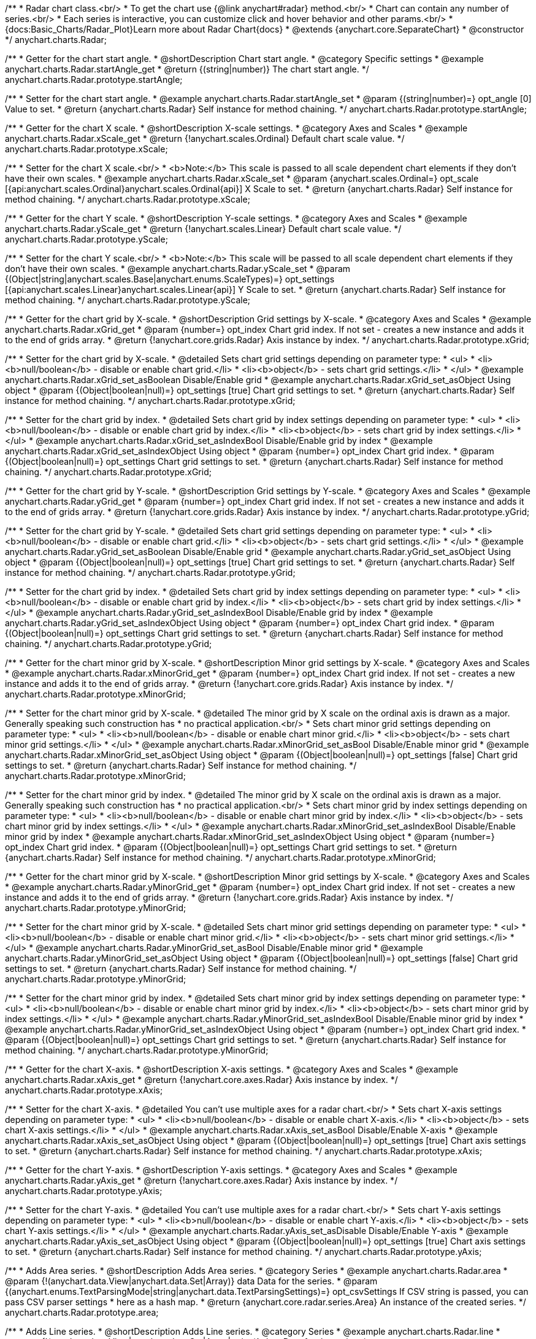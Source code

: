 /**
 * Radar chart class.<br/>
 * To get the chart use {@link anychart#radar} method.<br/>
 * Chart can contain any number of series.<br/>
 * Each series is interactive, you can customize click and hover behavior and other params.<br/>
 * {docs:Basic_Charts/Radar_Plot}Learn more about Radar Chart{docs}
 * @extends {anychart.core.SeparateChart}
 * @constructor
 */
anychart.charts.Radar;


//----------------------------------------------------------------------------------------------------------------------
//
//  anychart.charts.Radar.prototype.startAngle
//
//----------------------------------------------------------------------------------------------------------------------

/**
 * Getter for the chart start angle.
 * @shortDescription Chart start angle.
 * @category Specific settings
 * @example anychart.charts.Radar.startAngle_get
 * @return {(string|number)} The chart start angle.
 */
anychart.charts.Radar.prototype.startAngle;

/**
 * Setter for the chart start angle.
 * @example anychart.charts.Radar.startAngle_set
 * @param {(string|number)=} opt_angle [0] Value to set.
 * @return {anychart.charts.Radar} Self instance for method chaining.
 */
anychart.charts.Radar.prototype.startAngle;


//----------------------------------------------------------------------------------------------------------------------
//
//  anychart.charts.Radar.prototype.xScale
//
//----------------------------------------------------------------------------------------------------------------------

/**
 * Getter for the chart X scale.
 * @shortDescription X-scale settings.
 * @category Axes and Scales
 * @example anychart.charts.Radar.xScale_get
 * @return {!anychart.scales.Ordinal} Default chart scale value.
 */
anychart.charts.Radar.prototype.xScale;

/**
 * Setter for the chart X scale.<br/>
 * <b>Note:</b> This scale is passed to all scale dependent chart elements if they don't have their own scales.
 * @example anychart.charts.Radar.xScale_set
 * @param {anychart.scales.Ordinal=} opt_scale [{api:anychart.scales.Ordinal}anychart.scales.Ordinal{api}] X Scale to set.
 * @return {anychart.charts.Radar} Self instance for method chaining.
 */
anychart.charts.Radar.prototype.xScale;


//----------------------------------------------------------------------------------------------------------------------
//
//  anychart.charts.Radar.prototype.yScale
//
//----------------------------------------------------------------------------------------------------------------------

/**
 * Getter for the chart Y scale.
 * @shortDescription Y-scale settings.
 * @category Axes and Scales
 * @example anychart.charts.Radar.yScale_get
 * @return {!anychart.scales.Linear} Default chart scale value.
 */
anychart.charts.Radar.prototype.yScale;

/**
 * Setter for the chart Y scale.<br/>
 * <b>Note:</b> This scale will be passed to all scale dependent chart elements if they don't have their own scales.
 * @example anychart.charts.Radar.yScale_set
 * @param {(Object|string|anychart.scales.Base|anychart.enums.ScaleTypes)=} opt_settings [{api:anychart.scales.Linear}anychart.scales.Linear{api}] Y Scale to set.
 * @return {anychart.charts.Radar} Self instance for method chaining.
 */
anychart.charts.Radar.prototype.yScale;


//----------------------------------------------------------------------------------------------------------------------
//
//  anychart.charts.Radar.prototype.xGrid
//
//----------------------------------------------------------------------------------------------------------------------

/**
 * Getter for the chart grid by X-scale.
 * @shortDescription Grid settings by X-scale.
 * @category Axes and Scales
 * @example anychart.charts.Radar.xGrid_get
 * @param {number=} opt_index Chart grid index. If not set - creates a new instance and adds it to the end of grids array.
 * @return {!anychart.core.grids.Radar} Axis instance by index.
 */
anychart.charts.Radar.prototype.xGrid;

/**
 * Setter for the chart grid by X-scale.
 * @detailed Sets chart grid settings depending on parameter type:
 * <ul>
 *   <li><b>null/boolean</b> - disable or enable chart grid.</li>
 *   <li><b>object</b> - sets chart grid settings.</li>
 * </ul>
 * @example anychart.charts.Radar.xGrid_set_asBoolean Disable/Enable grid
 * @example anychart.charts.Radar.xGrid_set_asObject Using object
 * @param {(Object|boolean|null)=} opt_settings [true] Chart grid settings to set.
 * @return {anychart.charts.Radar} Self instance for method chaining.
 */
anychart.charts.Radar.prototype.xGrid;

/**
 * Setter for the chart grid by index.
 * @detailed Sets chart grid by index settings depending on parameter type:
 * <ul>
 *   <li><b>null/boolean</b> - disable or enable chart grid by index.</li>
 *   <li><b>object</b> - sets chart grid by index settings.</li>
 * </ul>
 * @example anychart.charts.Radar.xGrid_set_asIndexBool Disable/Enable grid by index
 * @example anychart.charts.Radar.xGrid_set_asIndexObject Using object
 * @param {number=} opt_index Chart grid index.
 * @param {(Object|boolean|null)=} opt_settings Chart grid settings to set.
 * @return {anychart.charts.Radar} Self instance for method chaining.
 */
anychart.charts.Radar.prototype.xGrid;

//----------------------------------------------------------------------------------------------------------------------
//
//  anychart.charts.Radar.prototype.yGrid
//
//----------------------------------------------------------------------------------------------------------------------

/**
 * Getter for the chart grid by Y-scale.
 * @shortDescription Grid settings by Y-scale.
 * @category Axes and Scales
 * @example anychart.charts.Radar.yGrid_get
 * @param {number=} opt_index Chart grid index. If not set - creates a new instance and adds it to the end of grids array.
 * @return {!anychart.core.grids.Radar} Axis instance by index.
 */
anychart.charts.Radar.prototype.yGrid;

/**
 * Setter for the chart grid by Y-scale.
 * @detailed Sets chart grid settings depending on parameter type:
 * <ul>
 *   <li><b>null/boolean</b> - disable or enable chart grid.</li>
 *   <li><b>object</b> - sets chart grid settings.</li>
 * </ul>
 * @example anychart.charts.Radar.yGrid_set_asBoolean Disable/Enable grid
 * @example anychart.charts.Radar.yGrid_set_asObject Using object
 * @param {(Object|boolean|null)=} opt_settings [true] Chart grid settings to set.
 * @return {anychart.charts.Radar} Self instance for method chaining.
 */
anychart.charts.Radar.prototype.yGrid;

/**
 * Setter for the chart grid by index.
 * @detailed Sets chart grid by index settings depending on parameter type:
 * <ul>
 *   <li><b>null/boolean</b> - disable or enable chart grid by index.</li>
 *   <li><b>object</b> - sets chart grid by index settings.</li>
 * </ul>
 * @example anychart.charts.Radar.yGrid_set_asIndexBool Disable/Enable grid by index
 * @example anychart.charts.Radar.yGrid_set_asIndexObject Using object
 * @param {number=} opt_index Chart grid index.
 * @param {(Object|boolean|null)=} opt_settings Chart grid settings to set.
 * @return {anychart.charts.Radar} Self instance for method chaining.
 */
anychart.charts.Radar.prototype.yGrid;


//----------------------------------------------------------------------------------------------------------------------
//
//  anychart.charts.Radar.prototype.xMinorGrid
//
//----------------------------------------------------------------------------------------------------------------------

/**
 * Getter for the chart minor grid by X-scale.
 * @shortDescription Minor grid settings by X-scale.
 * @category Axes and Scales
 * @example anychart.charts.Radar.xMinorGrid_get
 * @param {number=} opt_index Chart grid index. If not set - creates a new instance and adds it to the end of grids array.
 * @return {!anychart.core.grids.Radar} Axis instance by index.
 */
anychart.charts.Radar.prototype.xMinorGrid;

/**
 * Setter for the chart minor grid by X-scale.
 * @detailed The minor grid by X scale on the ordinal axis is drawn as a major. Generally speaking such construction has
 * no practical application.<br/>
 * Sets chart minor grid settings depending on parameter type:
 * <ul>
 *   <li><b>null/boolean</b> - disable or enable chart minor grid.</li>
 *   <li><b>object</b> - sets chart minor grid settings.</li>
 * </ul>
 * @example anychart.charts.Radar.xMinorGrid_set_asBool Disable/Enable minor grid
 * @example anychart.charts.Radar.xMinorGrid_set_asObject Using object
 * @param {(Object|boolean|null)=} opt_settings [false] Chart grid settings to set.
 * @return {anychart.charts.Radar} Self instance for method chaining.
 */
anychart.charts.Radar.prototype.xMinorGrid;

/**
 * Setter for the chart minor grid by index.
 * @detailed The minor grid by X scale on the ordinal axis is drawn as a major. Generally speaking such construction has
 * no practical application.<br/>
 * Sets chart minor grid by index settings depending on parameter type:
 * <ul>
 *   <li><b>null/boolean</b> - disable or enable chart minor grid by index.</li>
 *   <li><b>object</b> - sets chart minor grid by index settings.</li>
 * </ul>
 * @example anychart.charts.Radar.xMinorGrid_set_asIndexBool Disable/Enable minor grid by index
 * @example anychart.charts.Radar.xMinorGrid_set_asIndexObject Using object
 * @param {number=} opt_index Chart grid index.
 * @param {(Object|boolean|null)=} opt_settings Chart grid settings to set.
 * @return {anychart.charts.Radar} Self instance for method chaining.
 */
anychart.charts.Radar.prototype.xMinorGrid;

//----------------------------------------------------------------------------------------------------------------------
//
//  anychart.charts.Radar.prototype.yMinorGrid
//
//----------------------------------------------------------------------------------------------------------------------

/**
 * Getter for the chart minor grid by X-scale.
 * @shortDescription Minor grid settings by X-scale.
 * @category Axes and Scales
 * @example anychart.charts.Radar.yMinorGrid_get
 * @param {number=} opt_index Chart grid index. If not set - creates a new instance and adds it to the end of grids array.
 * @return {!anychart.core.grids.Radar} Axis instance by index.
 */
anychart.charts.Radar.prototype.yMinorGrid;

/**
 * Setter for the chart minor grid by X-scale.
 * @detailed Sets chart minor grid settings depending on parameter type:
 * <ul>
 *   <li><b>null/boolean</b> - disable or enable chart minor grid.</li>
 *   <li><b>object</b> - sets chart minor grid settings.</li>
 * </ul>
 * @example anychart.charts.Radar.yMinorGrid_set_asBool Disable/Enable minor grid
 * @example anychart.charts.Radar.yMinorGrid_set_asObject Using object
 * @param {(Object|boolean|null)=} opt_settings [false] Chart grid settings to set.
 * @return {anychart.charts.Radar} Self instance for method chaining.
 */
anychart.charts.Radar.prototype.yMinorGrid;

/**
 * Setter for the chart minor grid by index.
 * @detailed Sets chart minor grid by index settings depending on parameter type:
 * <ul>
 *   <li><b>null/boolean</b> - disable or enable chart minor grid by index.</li>
 *   <li><b>object</b> - sets chart minor grid by index settings.</li>
 * </ul>
 * @example anychart.charts.Radar.yMinorGrid_set_asIndexBool Disable/Enable minor grid by index
 * @example anychart.charts.Radar.yMinorGrid_set_asIndexObject Using object
 * @param {number=} opt_index Chart grid index.
 * @param {(Object|boolean|null)=} opt_settings Chart grid settings to set.
 * @return {anychart.charts.Radar} Self instance for method chaining.
 */
anychart.charts.Radar.prototype.yMinorGrid;


//----------------------------------------------------------------------------------------------------------------------
//
//  anychart.charts.Radar.prototype.xAxis
//
//----------------------------------------------------------------------------------------------------------------------

/**
 * Getter for the chart X-axis.
 * @shortDescription X-axis settings.
 * @category Axes and Scales
 * @example anychart.charts.Radar.xAxis_get
 * @return {!anychart.core.axes.Radar} Axis instance by index.
 */
anychart.charts.Radar.prototype.xAxis;

/**
 * Setter for the chart X-axis.
 * @detailed You can't use multiple axes for a radar chart.<br/>
 * Sets chart X-axis settings depending on parameter type:
 * <ul>
 *   <li><b>null/boolean</b> - disable or enable chart X-axis.</li>
 *   <li><b>object</b> - sets chart X-axis settings.</li>
 * </ul>
 * @example anychart.charts.Radar.xAxis_set_asBool Disable/Enable X-axis
 * @example anychart.charts.Radar.xAxis_set_asObject Using object
 * @param {(Object|boolean|null)=} opt_settings [true] Chart axis settings to set.
 * @return {anychart.charts.Radar} Self instance for method chaining.
 */
anychart.charts.Radar.prototype.xAxis;


//----------------------------------------------------------------------------------------------------------------------
//
//  anychart.charts.Radar.prototype.yAxis
//
//----------------------------------------------------------------------------------------------------------------------

/**
 * Getter for the chart Y-axis.
 * @shortDescription Y-axis settings.
 * @category Axes and Scales
 * @example anychart.charts.Radar.yAxis_get
 * @return {!anychart.core.axes.Radar} Axis instance by index.
 */
anychart.charts.Radar.prototype.yAxis;

/**
 * Setter for the chart Y-axis.
 * @detailed You can't use multiple axes for a radar chart.<br/>
 * Sets chart Y-axis settings depending on parameter type:
 * <ul>
 *   <li><b>null/boolean</b> - disable or enable chart Y-axis.</li>
 *   <li><b>object</b> - sets chart Y-axis settings.</li>
 * </ul>
 * @example anychart.charts.Radar.yAxis_set_asDisable Disable/Enable Y-axis
 * @example anychart.charts.Radar.yAxis_set_asObject Using object
 * @param {(Object|boolean|null)=} opt_settings [true] Chart axis settings to set.
 * @return {anychart.charts.Radar} Self instance for method chaining.
 */
anychart.charts.Radar.prototype.yAxis;


//----------------------------------------------------------------------------------------------------------------------
//
//  anychart.charts.Radar.prototype.area
//
//----------------------------------------------------------------------------------------------------------------------

/**
 * Adds Area series.
 * @shortDescription Adds Area series.
 * @category Series
 * @example anychart.charts.Radar.area
 * @param {!(anychart.data.View|anychart.data.Set|Array)} data Data for the series.
 * @param {(anychart.enums.TextParsingMode|string|anychart.data.TextParsingSettings)=} opt_csvSettings If CSV string is passed, you can pass CSV parser settings
 *    here as a hash map.
 * @return {anychart.core.radar.series.Area} An instance of the created series.
 */
anychart.charts.Radar.prototype.area;


//----------------------------------------------------------------------------------------------------------------------
//
//  anychart.charts.Radar.prototype.line
//
//----------------------------------------------------------------------------------------------------------------------

/**
 * Adds Line series.
 * @shortDescription Adds Line series.
 * @category Series
 * @example anychart.charts.Radar.line
 * @param {!(anychart.data.View|anychart.data.Set|Array|string)} data Data for the series.
 * @param {(anychart.enums.TextParsingMode|string|anychart.data.TextParsingSettings)=} opt_csvSettings If CSV string is passed, you can pass CSV parser settings
 *    here as a hash map.
 * @return {anychart.core.radar.series.Line} An instance of the created series.
 */
anychart.charts.Radar.prototype.line;


//----------------------------------------------------------------------------------------------------------------------
//
//  anychart.charts.Radar.prototype.marker
//
//----------------------------------------------------------------------------------------------------------------------

/**
 * Adds Marker series.
 * @shortDescription Adds Marker series.
 * @category Series
 * @example anychart.charts.Radar.marker
 * @param {!(anychart.data.View|anychart.data.Set|Array|string)} data Data for the series.
 * @param {(anychart.enums.TextParsingMode|string|anychart.data.TextParsingSettings)=} opt_csvSettings If CSV string is passed, you can pass CSV parser settings
 *    here as a hash map.
 * @return {anychart.core.radar.series.Marker} An instance of the created series.
 */
anychart.charts.Radar.prototype.marker;


//----------------------------------------------------------------------------------------------------------------------
//
//  anychart.charts.Radar.prototype.getSeries
//
//----------------------------------------------------------------------------------------------------------------------

/**
 * Getter for the series by its id.
 * @shortDescription Gets series by index.
 * @category Series
 * @example anychart.charts.Radar.getSeries
 * @param {number|string} id Id of the series.
 * @return {anychart.core.radar.series.Base} An instance of the created series.
 */
anychart.charts.Radar.prototype.getSeries;


//----------------------------------------------------------------------------------------------------------------------
//
//  anychart.charts.Radar.prototype.palette
//
//----------------------------------------------------------------------------------------------------------------------

/**
 * Getter for series colors palette.
 * @shortDescription Palette settings.
 * @category Chart Coloring
 * @example anychart.charts.Radar.palette_get
 * @return {!(anychart.palettes.RangeColors|anychart.palettes.DistinctColors)} Series colors palette.
 */
anychart.charts.Radar.prototype.palette;

/**
 * Setter for series colors palette.<br/>
 * <b>Note</b>: You can use predefined palettes from {@link anychart.palettes}.
 * @example anychart.charts.Radar.palette_set Using array of the colors
 * @example anychart.charts.Radar.palette_set_asFromTheme Using palette from theme
 * @param {(anychart.palettes.RangeColors|anychart.palettes.DistinctColors|Object|Array.<string>)=} opt_settings Palette to set.
 * @return {anychart.charts.Radar} Self instance for method chaining.
 */
anychart.charts.Radar.prototype.palette;


//----------------------------------------------------------------------------------------------------------------------
//
//  anychart.charts.Radar.prototype.markerPalette
//
//----------------------------------------------------------------------------------------------------------------------

/**
 * Getter for markers palette settings.
 * @shortDescription Marker palette settings.
 * @category Chart Coloring
 * @example anychart.charts.Radar.markerPalette_get
 * @return {!anychart.palettes.Markers} Markers palette.
 */
anychart.charts.Radar.prototype.markerPalette;

/**
 * Setter for markers palette settings.
 * @example anychart.charts.Radar.markerPalette_set
 * @param {(anychart.palettes.Markers|Object|Array.<anychart.enums.MarkerType|string>)=} opt_settings Marker palette to set.
 * @return {anychart.charts.Radar} Self instance for method chaining.
 */
anychart.charts.Radar.prototype.markerPalette;


//----------------------------------------------------------------------------------------------------------------------
//
//  anychart.charts.Radar.prototype.getType
//
//----------------------------------------------------------------------------------------------------------------------

/**
 * Returns chart type.
 * @shortDescription Definition of the chart type.
 * @category Specific settings
 * @example anychart.charts.Radar.getType
 * @return {string} The chart type.
 */
anychart.charts.Radar.prototype.getType;


//----------------------------------------------------------------------------------------------------------------------
//
//  anychart.charts.Radar.prototype.defaultSeriesType
//
//----------------------------------------------------------------------------------------------------------------------

/**
 * Getter for the default radar series type.
 * @shortDescription Default series type.
 * @category Specific Series Settings
 * @example anychart.charts.Radar.defaultSeriesType_get
 * @return {anychart.enums.RadarSeriesType|string} Default series type.
 * @since 7.8.0
 */
anychart.charts.Radar.prototype.defaultSeriesType;

/**
 * Setter for the radar default series type.
 * @detailed Setting the default type using this method affects only series created using addSeries() method after the default is set.
 * All series created prior to that do not change the type.
 * @example anychart.charts.Radar.defaultSeriesType_set
 * @param {(anychart.enums.RadarSeriesType|string)=} opt_type Default series type.
 * @return {anychart.charts.Radar} Self instance for method chaining.
 * @since 7.8.0
 */
anychart.charts.Radar.prototype.defaultSeriesType;


//----------------------------------------------------------------------------------------------------------------------
//
//  anychart.charts.Radar.prototype.addSeries
//
//----------------------------------------------------------------------------------------------------------------------

/**
 * Add series to the chart.
 * @category Specific Series Settings
 * @example anychart.charts.Radar.addSeries
 * @param {...(anychart.data.View|anychart.data.Set|Array)} var_args Chart series data.
 * @return {Array.<anychart.core.radar.series.Base>} Array of created series.
 * @since 7.8.0
 */
anychart.charts.Radar.prototype.addSeries;


//----------------------------------------------------------------------------------------------------------------------
//
//  anychart.charts.Radar.prototype.getSeriesAt
//
//----------------------------------------------------------------------------------------------------------------------

/**
 * Gets the series by its index.
 * @category Specific Series Settings
 * @example anychart.charts.Radar.getSeriesAt
 * @param {number} index Index of the series.
 * @return {?anychart.core.radar.series.Base} An instance of the created series.
 * @since 7.8.0
 */
anychart.charts.Radar.prototype.getSeriesAt;


//----------------------------------------------------------------------------------------------------------------------
//
//  anychart.charts.Radar.prototype.getSeriesCount
//
//----------------------------------------------------------------------------------------------------------------------

/**
 * Returns series count.
 * @category Specific Series Settings
 * @example anychart.charts.Radar.getSeriesCount
 * @return {number} Number of series.
 * @since 7.8.0
 */
anychart.charts.Radar.prototype.getSeriesCount;


//----------------------------------------------------------------------------------------------------------------------
//
//  anychart.charts.Radar.prototype.removeSeries
//
//----------------------------------------------------------------------------------------------------------------------

/**
 * Removes one of series from chart by its id.
 * @category Specific Series Settings
 * @example anychart.charts.Radar.removeSeries
 * @param {number|string} id Series id.
 * @return {anychart.charts.Radar} Self instance for method chaining.
 * @since 7.8.0
 */
anychart.charts.Radar.prototype.removeSeries;


//----------------------------------------------------------------------------------------------------------------------
//
//  anychart.charts.Radar.prototype.removeSeriesAt
//
//----------------------------------------------------------------------------------------------------------------------

/**
 * Removes one of series from chart by its index.
 * @category Specific Series Settings
 * @example anychart.charts.Radar.removeSeriesAt
 * @param {number} index Series index.
 * @return {anychart.charts.Radar} Self instance for method chaining.
 * @since 7.8.0
 */
anychart.charts.Radar.prototype.removeSeriesAt;


//----------------------------------------------------------------------------------------------------------------------
//
//  anychart.charts.Radar.prototype.removeAllSeries
//
//----------------------------------------------------------------------------------------------------------------------

/**
 * Removes all series from chart.
 * @category Specific Series Settings
 * @example anychart.charts.Radar.removeAllSeries
 * @return {anychart.charts.Radar} Self instance for method chaining.
 * @since 7.8.0
 */
anychart.charts.Radar.prototype.removeAllSeries;

//----------------------------------------------------------------------------------------------------------------------
//
//  anychart.charts.Radar.prototype.getPlotBounds
//
//----------------------------------------------------------------------------------------------------------------------

/**
 * Getter for the data bounds of the plot.<br/>
 * <b>Note:</b> Works only after {@link anychart.charts.Radar#draw} is called.
 * @category Size and Position
 * @example anychart.charts.Radar.getPlotBounds
 * @return {anychart.math.Rect} Data bounds of the chart.
 * @since 7.8.0
 */
anychart.charts.Radar.prototype.getPlotBounds;

//----------------------------------------------------------------------------------------------------------------------
//
//  anychart.core.ChartWithSeries.prototype.hatchFillPalette
//
//----------------------------------------------------------------------------------------------------------------------

/**
 * Getter for hatch fill palette settings.
 * @shortDescription Hatch fill palette settings.
 * @category Chart Coloring
 * @example anychart.charts.Radar.hatchFillPalette_get
 * @return {anychart.palettes.HatchFills} Hatch fill palette settings.
 * @since 7.8.0
 */
anychart.charts.Radar.prototype.hatchFillPalette;

/**
 * Setter for hatch fill palette settings.
 * @example anychart.charts.Radar.hatchFillPalette_set
 * @param {(Array.<anychart.graphics.vector.HatchFill.HatchFillType>|Object|anychart.palettes.HatchFills)=} opt_settings Hatch fill palette settings to set.
 * @return {anychart.charts.Radar} Self instance for method chaining.
 * @since 7.8.0
 */
anychart.charts.Radar.prototype.hatchFillPalette;

//----------------------------------------------------------------------------------------------------------------------
//
//  anychart.charts.Radar.prototype.labels
//
//----------------------------------------------------------------------------------------------------------------------

/**
 * Getter for series data labels.
 * @shortDescription Labels settings.
 * @category Point Elements
 * @example anychart.charts.Radar.labels_get
 * @return {anychart.core.ui.LabelsFactory} Labels instance.
 * @since 7.13.1
 */
anychart.charts.Radar.prototype.labels;

/**
 * Setter for series data labels.
 * @detailed Sets chart labels settings depending on parameter type:
 * <ul>
 *   <li><b>null/boolean</b> - disable or enable chart labels.</li>
 *   <li><b>object</b> - sets chart labels settings.</li>
 * </ul>
 * @example anychart.charts.Radar.labels_set_asBool Enable/Disable chart labels
 * @example anychart.charts.Radar.labels_set_asObj Using object
 * @param {(Object|boolean|null)=} opt_settings Series data labels settings.
 * @return {anychart.charts.Radar} Self instance for method chaining.
 * @since 7.13.1
 */
anychart.charts.Radar.prototype.labels;

//----------------------------------------------------------------------------------------------------------------------
//
//  anychart.charts.Radar.prototype.innerRadius
//
//----------------------------------------------------------------------------------------------------------------------

/**
 * Getter for the inner radius.
 * @shortDescription Radar inner radius.
 * @category Size and Position
 * @listing See listing
 * var innerRadius =  chart.innerRadius();
 * @return {number|string} Inner radius.
 * @since 7.13.1
 */
anychart.charts.Radar.prototype.innerRadius;

/**
 * Setter for the inner radius in pixels or percent of main radius.
 * @example anychart.charts.Radar.innerRadius
 * @param {(number|string)=} opt_radius Value to set.
 * @return {anychart.charts.Radar} Self instance for method chaining.
 * @since 7.13.1
 */
anychart.charts.Radar.prototype.innerRadius;

//----------------------------------------------------------------------------------------------------------------------
//
//  anychart.core.Radar.prototype.getXScales
//
//----------------------------------------------------------------------------------------------------------------------

/**
 * Returns chart X scales.
 * @category Axes and Scales
 * @return {Array} An array of all X scales (including axes, grids, and axis markers scales).
 * @since 7.14.0
 */
anychart.charts.Radar.prototype.getXScales;

//----------------------------------------------------------------------------------------------------------------------
//
//  anychart.charts.Radar.prototype.getYScales
//
//----------------------------------------------------------------------------------------------------------------------

/**
 * Returns chart Y scales.
 * @category Axes and Scales
 * @return {Array} An array of all Y scales (including axes, grids, and axis markers scales).
 * @since 7.14.0
 */
anychart.charts.Radar.prototype.getYScales;

//----------------------------------------------------------------------------------------------------------------------
//
//  anychart.charts.Radar.prototype.normal
//
//----------------------------------------------------------------------------------------------------------------------

/**
 * Getter for normal state settings.
 * @shortDescription Normal state settings.
 * @category Interactivity
 * @example anychart.charts.Radar.normal_get
 * @return {anychart.core.StateSettings} Normal state settings.
 * @since 8.0.0
 */
anychart.charts.Radar.prototype.normal;

/**
 * Setter for normal state settings.
 * @example anychart.charts.Radar.normal_set
 * @param {!Object=} opt_settings State settings to set.
 * @return {anychart.charts.Radar} Self instance for method chaining.
 * @since 8.0.0
 */
anychart.charts.Radar.prototype.normal;

//----------------------------------------------------------------------------------------------------------------------
//
//  anychart.charts.Radar.prototype.hovered
//
//----------------------------------------------------------------------------------------------------------------------

/**
 * Getter for hovered state settings.
 * @shortDescription Hovered state settings.
 * @category Interactivity
 * @example anychart.charts.Radar.hovered_get
 * @return {anychart.core.StateSettings} Hovered state settings
 * @since 8.0.0
 */
anychart.charts.Radar.prototype.hovered;

/**
 * Setter for hovered state settings.
 * @example anychart.charts.Radar.hovered_set
 * @param {!Object=} opt_settings State settings to set.
 * @return {anychart.charts.Radar} Self instance for method chaining.
 * @since 8.0.0
 */
anychart.charts.Radar.prototype.hovered;

//----------------------------------------------------------------------------------------------------------------------
//
//  anychart.charts.Cartesian.prototype.selected
//
//----------------------------------------------------------------------------------------------------------------------

/**
 * Getter for selected state settings.
 * @shortDescription Selected state settings.
 * @category Interactivity
 * @example anychart.charts.Radar.selected_get
 * @return {anychart.core.StateSettings} Selected state settings
 * @since 8.0.0
 */
anychart.charts.Radar.prototype.selected;

/**
 * Setter for selected state settings.
 * @example anychart.charts.Radar.selected_set
 * @param {!Object=} opt_settings State settings to set.
 * @return {anychart.charts.Radar} Self instance for method chaining.
 * @since 8.0.0
 */
anychart.charts.Radar.prototype.selected;

//----------------------------------------------------------------------------------------------------------------------
//
//  anychart.charts.Cartesian.prototype.minLabels
//
//----------------------------------------------------------------------------------------------------------------------

/**
 * Getter for minimum labels.
 * @shortDescription Minimum labels settings.
 * @category Point Elements
 * @example anychart.charts.Radar.minLabels_get
 * @return {anychart.core.ui.LabelsFactory} Labels instance.
 * @since 8.2.0
 */
anychart.charts.Radar.prototype.minLabels;

/**
 * Setter for minimum labels.
 * @detailed Sets chart labels settings depending on parameter type:
 * <ul>
 *   <li><b>null/boolean</b> - disable or enable minimum labels.</li>
 *   <li><b>object</b> - sets minimum labels settings.</li>
 * </ul>
 * @example anychart.charts.Radar.minLabels_set_asBool Enable/Disable minimum labels
 * @example anychart.charts.Radar.minLabels_set_asObj Using object
 * @param {(Object|boolean|null)=} opt_settings Minimum labels settings.
 * @return {anychart.charts.Radar} Self instance for method chaining.
 * @since 8.2.0
 */
anychart.charts.Radar.prototype.minLabels;

//----------------------------------------------------------------------------------------------------------------------
//
//  anychart.charts.Radar.prototype.maxLabels
//
//----------------------------------------------------------------------------------------------------------------------

/**
 * Getter for maximum labels.
 * @shortDescription Maximum labels settings.?
 * @category Point Elements?
 * @example anychart.charts.Radar.maxLabels_get
 * @return {anychart.core.ui.LabelsFactory} Labels instance.
 * @since 8.2.0
 */
anychart.charts.Radar.prototype.maxLabels;

/**
 * Setter for maximum labels.
 * @detailed Sets chart labels settings depending on parameter type:
 * <ul>
 *   <li><b>null/boolean</b> - disable or enable maximum labels.</li>
 *   <li><b>object</b> - sets maximum labels settings.</li>
 * </ul>
 * @example anychart.charts.Radar.maxLabels_set_asBool Enable/Disable maximum labels
 * @example anychart.charts.Radar.maxLabels_set_asObj Using object
 * @param {(Object|boolean|null)=} opt_settings Maximum labels settings.
 * @return {anychart.charts.Radar} Self instance for method chaining.
 * @since 8.2.0
 */
anychart.charts.Radar.prototype.maxLabels;

//----------------------------------------------------------------------------------------------------------------------
//
//  anychart.charts.Radar.prototype.data
//
//----------------------------------------------------------------------------------------------------------------------

/**
 * Getter for the chart data.
 * @shortDescription Data settings.
 * @category Data
 * @listing See listing
 * var chart = anychart.radar();
 * var data = chart.data();
 * @return {anychart.data.View} Data view.
 */
anychart.charts.Radar.prototype.data;

/**
 * Setter for the chart data.
 * @example anychart.charts.Radar.data_set_asArray Using array
 * @example anychart.charts.Radar.data_set_asTableData Using data settings
 * @param {(anychart.data.Set|anychart.data.DataSettings|Array)=} opt_data Data for the chart.
 * @return {anychart.charts.Radar} Self instance for method chaining.
 */
anychart.charts.Radar.prototype.data;

//----------------------------------------------------------------------------------------------------------------------
//
//  anychart.charts.Radar.prototype.baseline
//
//----------------------------------------------------------------------------------------------------------------------

/**
 * Getter for the chart baseline.
 * @shortDescription Set the baseline by the Y-Scale value.
 * @category Axes and Scales
 * @listing See listing
 * var chart = anychart.radar();
 * var baseline = chart.baseline();
 * @return {number} The baseline value by the Y-Scale.
 * @since 8.3.0
 */
anychart.charts.Radar.prototype.baseline;

/**
 * Setter for the chart baseline.<br/>
 * The baseline is the line relative to which the series with the negative or positive value is drawn and painted over.
 * @param {number=} opt_value Y-Scale value for the baseline.
 * @return {anychart.charts.Radar} Self instance for method chaining.
 * @since 8.3.0
 */
anychart.charts.Radar.prototype.baseline;

//----------------------------------------------------------------------------------------------------------------------
//
//  anychart.charts.Radar.prototype.legend
//
//----------------------------------------------------------------------------------------------------------------------

/**
 * Getter for the chart legend.
 * @shortDescription Legend settings.
 * @category Chart Controls
 * @example anychart.charts.Radar.legend_get
 * @return {anychart.core.ui.Legend} Legend instance.
 */
anychart.charts.Radar.prototype.legend;

/**
 * Setter for the chart legend settings.
 * @detailed Sets chart legend settings depending on parameter type:
 * <ul>
 *   <li><b>null/boolean</b> - disable or enable chart legend.</li>
 *   <li><b>object</b> - sets chart legend settings.</li>
 * </ul>
 * @example anychart.charts.Radar.legend_set_asBool Disable/Enable legend
 * @example anychart.charts.Radar.legend_set_asObj Using object
 * @param {(Object|boolean|null)=} opt_settings [false] Legend settings.
 * @return {anychart.charts.Radar} Self instance for method chaining.
 */
anychart.charts.Radar.prototype.legend;

//----------------------------------------------------------------------------------------------------------------------
//
//  anychart.charts.Radar.prototype.credits
//
//----------------------------------------------------------------------------------------------------------------------

/**
 * Getter for chart credits.
 * @shortDescription Credits settings
 * @category Chart Controls
 * @example anychart.charts.Radar.credits_get
 * @return {anychart.core.ui.ChartCredits} Chart credits.
 */
anychart.charts.Radar.prototype.credits;

/**
 * Setter for chart credits.
 * {docs:Quick_Start/Credits}Learn more about credits settings.{docs}
 * @detailed <b>Note:</b> You can't customize credits without <u>your licence key</u>. To buy licence key go to
 * <a href="https://www.anychart.com/buy/">Buy page</a>.<br/>
 * Sets chart credits settings depending on parameter type:
 * <ul>
 *   <li><b>null/boolean</b> - disable or enable chart credits.</li>
 *   <li><b>object</b> - sets chart credits settings.</li>
 * </ul>
 * @example anychart.charts.Radar.credits_set_asBool Disable/Enable credits
 * @example anychart.charts.Radar.credits_set_asObj Using object
 * @param {(Object|boolean|null)=} opt_settings [true] Credits settings
 * @return {!anychart.charts.Radar} Self instance for method chaining.
 */
anychart.charts.Radar.prototype.credits;

//----------------------------------------------------------------------------------------------------------------------
//
//  anychart.charts.Radar.prototype.margin
//
//----------------------------------------------------------------------------------------------------------------------

/**
 * Getter for the chart margin.<br/>
 * <img src='/anychart.core.Chart.prototype.margin.png' width='352' height='351'/>
 * @shortDescription Margin settings.
 * @category Size and Position
 * @detailed Also, you can use {@link anychart.core.utils.Margin#bottom}, {@link anychart.core.utils.Margin#left},
 * {@link anychart.core.utils.Margin#right}, {@link anychart.core.utils.Margin#top} methods to setting paddings.
 * @example anychart.charts.Radar.margin_get
 * @return {!anychart.core.utils.Margin} Chart margin.
 */
anychart.charts.Radar.prototype.margin;

/**
 * Setter for the chart margin in pixels using a single complex object.
 * @listing Example.
 * // all margins 15px
 * chart.margin(15);
 * // all margins 15px
 * chart.margin('15px');
 * // top and bottom 5px, right and left 15px
 * chart.margin(anychart.utils.margin(5, 15));
 * @example anychart.charts.Radar.margin_set_asSingle
 * @param {(Array.<number|string>|{top:(number|string),left:(number|string),bottom:(number|string),right:(number|string)})=}
 * opt_margin [{top: 0, right: 0, bottom: 0, left: 0}] Value to set.
 * @return {anychart.charts.Radar} Self instance for method chaining.
 */
anychart.charts.Radar.prototype.margin;

/**
 * Setter for the chart margin in pixels using several simple values.
 * @listing Example.
 * // 1) all 10px
 * chart.margin(10);
 * // 2) top and bottom 10px, left and right 15px
 * chart.margin(10, '15px');
 * // 3) top 10px, left and right 15px, bottom 5px
 * chart.margin(10, '15px', 5);
 * // 4) top 10px, right 15px, bottom 5px, left 12px
 * chart.margin(10, '15px', '5px', 12);
 * @example anychart.charts.Radar.margin_set_asSeveral
 * @param {(string|number)=} opt_value1 [0] Top or top-bottom space.
 * @param {(string|number)=} opt_value2 [0] Right or right-left space.
 * @param {(string|number)=} opt_value3 [0] Bottom space.
 * @param {(string|number)=} opt_value4 [0] Left space.
 */
anychart.charts.Radar.prototype.margin;

//----------------------------------------------------------------------------------------------------------------------
//
//  anychart.charts.Radar.prototype.padding
//
//----------------------------------------------------------------------------------------------------------------------

/**
 * Getter for the chart padding.<br/>
 * <img src='/anychart.core.Chart.prototype.padding.png' width='352' height='351'/>
 * @shortDescription Padding settings.
 * @category Size and Position
 * @detailed Also, you can use {@link anychart.core.utils.Padding#bottom}, {@link anychart.core.utils.Padding#left},
 * {@link anychart.core.utils.Padding#right}, {@link anychart.core.utils.Padding#top} methods to setting paddings.
 * @example anychart.charts.Radar.padding_get
 * @return {!anychart.core.utils.Padding} Chart padding.
 */
anychart.charts.Radar.prototype.padding;

/**
 * Setter for the chart paddings in pixels using a single value.
 * @listing See listing.
 * chart.padding([5, 15]);
 * or
 * chart.padding({left: 10, top: 20, bottom: 30, right: "40%"}});
 * @example anychart.charts.Radar.padding_set_asSingle
 * @param {(Array.<number|string>|{top:(number|string),left:(number|string),bottom:(number|string),right:(number|string)})=}
 * opt_padding [{top: 0, right: 0, bottom: 0, left: 0}] Value to set.
 * @return {anychart.charts.Radar} Self instance for method chaining.
 */
anychart.charts.Radar.prototype.padding;

/**
 * Setter for the chart paddings in pixels using several numbers.
 * @listing Example.
 * // 1) all 10px
 * chart.padding(10);
 * // 2) top and bottom 10px, left and right 15px
 * chart.padding(10, "15px");
 * // 3) top 10px, left and right 15px, bottom 5px
 * chart.padding(10, "15px", 5);
 * // 4) top 10px, right 15%, bottom 5px, left 12px
 * chart.padding(10, "15%", "5px", 12);
 * @example anychart.charts.Radar.padding_set_asSeveral
 * @param {(string|number)=} opt_value1 [0] Top or top-bottom space.
 * @param {(string|number)=} opt_value2 [0] Right or right-left space.
 * @param {(string|number)=} opt_value3 [0] Bottom space.
 * @param {(string|number)=} opt_value4 [0] Left space.
 * @return {anychart.charts.Radar} Self instance for method chaining.
 */
anychart.charts.Radar.prototype.padding;

//----------------------------------------------------------------------------------------------------------------------
//
//  anychart.charts.Radar.prototype.background
//
//----------------------------------------------------------------------------------------------------------------------

/**
 * Getter for the chart background.
 * @shortDescription Background settings.
 * @category Coloring
 * @example anychart.charts.Radar.background_get
 * @return {!anychart.core.ui.Background} Chart background.
 */
anychart.charts.Radar.prototype.background;

/**
 * Setter for the chart background settings.
 * @detailed Sets chart background settings depending on parameter type:
 * <ul>
 *   <li><b>null/boolean</b> - disable or enable chart background.</li>
 *   <li><b>object</b> - sets chart background settings.</li>
 *   <li><b>string</b> - sets chart background color.</li>
 * </ul>
 * @example anychart.charts.Radar.background_set_asBool Disable/Enable background
 * @example anychart.charts.Radar.background_set_asObj Using object
 * @example anychart.charts.Radar.background_set_asString Using string
 * @param {(string|Object|null|boolean)=} opt_settings Background settings to set.
 * @return {anychart.charts.Radar} Self instance for method chaining.
 */
anychart.charts.Radar.prototype.background;

//----------------------------------------------------------------------------------------------------------------------
//
//  anychart.charts.Radar.prototype.title
//
//----------------------------------------------------------------------------------------------------------------------

/**
 * Getter for the chart title.
 * @shortDescription Title settings.
 * @category Chart Controls
 * @example anychart.charts.Radar.title_get
 * @return {!anychart.core.ui.Title} Chart title.
 */
anychart.charts.Radar.prototype.title;

/**
 * Setter for the chart title.
 * @detailed Sets chart title settings depending on parameter type:
 * <ul>
 *   <li><b>null/boolean</b> - disable or enable chart title.</li>
 *   <li><b>string</b> - sets chart title text value.</li>
 *   <li><b>object</b> - sets chart title settings.</li>
 * </ul>
 * @example anychart.charts.Radar.title_set_asBool Disable/Enable title
 * @example anychart.charts.Radar.title_set_asObj Using object
 * @example anychart.charts.Radar.title_set_asString Using string
 * @param {(null|boolean|Object|string)=} opt_settings [false] Chart title text or title instance for copy settings from.
 * @return {anychart.charts.Radar} Self instance for method chaining.
 */
anychart.charts.Radar.prototype.title;

//----------------------------------------------------------------------------------------------------------------------
//
//  anychart.charts.Radar.prototype.label
//
//----------------------------------------------------------------------------------------------------------------------

/**
 * Getter for the chart label.
 * @shortDescription Label settings.
 * @category Chart Controls
 * @example anychart.charts.Radar.label_get
 * @param {(string|number)=} opt_index [0] Index of instance.
 * @return {anychart.core.ui.Label} Label instance.
 */
anychart.charts.Radar.prototype.label;

/**
 * Setter for the chart label.
 * @detailed Sets chart label settings depending on parameter type:
 * <ul>
 *   <li><b>null/boolean</b> - disable or enable chart label.</li>
 *   <li><b>string</b> - sets chart label text value.</li>
 *   <li><b>object</b> - sets chart label settings.</li>
 * </ul>
 * @example anychart.charts.Radar.label_set_asBool Disable/Enable label
 * @example anychart.charts.Radar.label_set_asObj Using object
 * @example anychart.charts.Radar.label_set_asString Using string
 * @param {(null|boolean|Object|string)=} opt_settings [false] Chart label instance to add by index 0.
 * @return {anychart.charts.Radar} Self instance for method chaining.
 */
anychart.charts.Radar.prototype.label;

/**
 * Setter for chart label using index.
 * @detailed Sets chart label settings by index depending on parameter type:
 * <ul>
 *   <li><b>null/boolean</b> - disable or enable chart label.</li>
 *   <li><b>string</b> - sets chart label text value.</li>
 *   <li><b>object</b> - sets chart label settings.</li>
 * </ul>
 * @example anychart.charts.Radar.label_set_asIndexBool Disable/Enable label by index
 * @example anychart.charts.Radar.label_set_asIndexObj Using object
 * @example anychart.charts.Radar.label_set_asIndexString Using string
 * @param {(string|number)=} opt_index [0] Label index.
 * @param {(null|boolean|Object|string)=} opt_settings [false] Chart label settings.
 * @return {anychart.charts.Radar} Self instance for method chaining.
 */
anychart.charts.Radar.prototype.label;

//----------------------------------------------------------------------------------------------------------------------
//
//  anychart.charts.Radar.prototype.tooltip
//
//----------------------------------------------------------------------------------------------------------------------

/**
 * Getter for tooltip settings.
 * @shortDescription Tooltip settings.
 * @category Interactivity
 * @example anychart.charts.Radar.tooltip_get
 * @return {anychart.core.ui.Tooltip} Tooltip instance.
 */
anychart.charts.Radar.prototype.tooltip;

/**
 * Setter for tooltip settings.
 * @detailed Sets chart data tooltip settings depending on parameter type:
 * <ul>
 *   <li><b>null/boolean</b> - disable or enable chart data tooltip.</li>
 *   <li><b>object</b> - sets chart data tooltip settings.</li>
 * </ul>
 * @example anychart.charts.Radar.tooltip_set_asBool Disable/Enable tooltip
 * @example anychart.charts.Radar.tooltip_set_asObject Using object
 * @param {(Object|boolean|null)=} opt_settings [true] Tooltip settings.
 * @return {anychart.charts.Radar} Self instance for method chaining.
 */
anychart.charts.Radar.prototype.tooltip;

//----------------------------------------------------------------------------------------------------------------------
//
//  anychart.charts.Radar.prototype.animation
//
//----------------------------------------------------------------------------------------------------------------------

/**
 * Getter for the animation settings.
 * @shortDescription Animation settings
 * @category Chart Coloring
 * @example anychart.charts.Radar.animation_get
 * @return {anychart.core.utils.Animation} Returns <b>true</b> if the animation is enabled.
 */
anychart.charts.Radar.prototype.animation;

/**
 * Setter for the animation settings by one value.
 * @detailed Sets animation settings depending on parameter type:
 * <ul>
 *   <li><b>null/boolean</b> - disable or enable animation.</li>
 *   <li><b>object</b> - sets animation settings.</li>
 * </ul>
 * <b>Note</b>: If you use {@link anychart.graphics.vector.Stage#suspend}, you will not see animation.
 * @example anychart.charts.Radar.animation_set_asBool Disable/Enable animation
 * @example anychart.charts.Radar.animation_set_asObj Using object
 * @param {boolean|Object} opt_settings [false] Whether to enable animation.
 * @return {anychart.charts.Radar} Self instance for method chaining.
 */
anychart.charts.Radar.prototype.animation;

/**
 * Setter for the animation settings using of several parameters.
 * @detailed <b>Note</b>: If you use {@link anychart.graphics.vector.Stage#suspend}, you will not see animation.
 * @example anychart.charts.Radar.animation_set_asDblParam
 * @param {boolean} enabled [false] Whether to enable animation.
 * @param {number} duration [1000] Duration in milliseconds.
 * @return {anychart.charts.Radar} Self instance for method chaining.
 */
anychart.charts.Radar.prototype.animation;

//----------------------------------------------------------------------------------------------------------------------
//
//  anychart.charts.Radar.prototype.draw
//
//----------------------------------------------------------------------------------------------------------------------

/**
 * Starts the rendering of the chart into the container.
 * @shortDescription Chart drawing.
 * @example anychart.charts.Radar.draw
 * @param {boolean=} opt_async Whether do draw asynchronously. If set to <b>true</b>, the chart will be drawn asynchronously.
 * @return {anychart.charts.Radar} Self instance for method chaining.
 */
anychart.charts.Radar.prototype.draw;

//----------------------------------------------------------------------------------------------------------------------
//
//  anychart.charts.Radar.prototype.toJson
//
//----------------------------------------------------------------------------------------------------------------------

/**
 * Returns chart configuration as JSON object or string.
 * @category XML/JSON
 * @example anychart.charts.Radar.toJson_asObj Returns JSON as object
 * @example anychart.charts.Radar.toJson_asString Returns JSON as string
 * @param {boolean=} opt_stringify [false] Returns JSON as string.
 * @return {Object|string} Chart configuration.
 */
anychart.charts.Radar.prototype.toJson;

//----------------------------------------------------------------------------------------------------------------------
//
//  anychart.charts.Radar.prototype.toXml
//
//----------------------------------------------------------------------------------------------------------------------

/**
 * Returns chart configuration as XML string or XMLNode.
 * @category XML/JSON
 * @example anychart.charts.Radar.toXml_asString Returns XML as string
 * @example anychart.charts.Radar.toXml_asNode Returns XMLNode
 * @param {boolean=} opt_asXmlNode [false] Return XML as XMLNode.
 * @return {string|Node} Chart configuration.
 */
anychart.charts.Radar.prototype.toXml;

//----------------------------------------------------------------------------------------------------------------------
//
//  anychart.charts.Radar.prototype.interactivity
//
//----------------------------------------------------------------------------------------------------------------------

/**
 * Getter for the interactivity settings.
 * @shortDescription Interactivity settings.
 * @category Interactivity
 * @example anychart.charts.Radar.interactivity_get
 * @return {anychart.core.utils.Interactivity} Interactivity settings.
 */
anychart.charts.Radar.prototype.interactivity;

/**
 * Setter for the interactivity settings.
 * @example anychart.charts.Radar.interactivity_set
 * @param {(Object|anychart.enums.HoverMode|string)=} opt_settings Settings object or boolean value like enabled state.
 * @return {anychart.charts.Radar} Self instance for method chaining.
 */
anychart.charts.Radar.prototype.interactivity;

//----------------------------------------------------------------------------------------------------------------------
//
//  anychart.charts.Radar.prototype.bounds
//
//----------------------------------------------------------------------------------------------------------------------

/**
 * Getter for the chart bounds settings.
 * @shortDescription Bounds settings.
 * @category Size and Position
 * @listing See listing
 * var bounds = chart.bounds();
 * @return {!anychart.core.utils.Bounds} Bounds of the element.
 */
anychart.charts.Radar.prototype.bounds;

/**
 * Setter for the chart bounds using one parameter.
 * @example anychart.charts.Radar.bounds_set_asSingle
 * @param {(anychart.utils.RectObj|anychart.math.Rect|anychart.core.utils.Bounds)=} opt_bounds Bounds of teh chart.
 * @return {anychart.charts.Radar} Self instance for method chaining.
 */
anychart.charts.Radar.prototype.bounds;

/**
 * Setter for the chart bounds settings.
 * @example anychart.charts.Radar.bounds_set_asSeveral
 * @param {(number|string)=} opt_x [null] X-coordinate.
 * @param {(number|string)=} opt_y [null] Y-coordinate.
 * @param {(number|string)=} opt_width [null] Width.
 * @param {(number|string)=} opt_height [null] Height.
 * @return {anychart.charts.Radar} Self instance for method chaining.
 */
anychart.charts.Radar.prototype.bounds;

//----------------------------------------------------------------------------------------------------------------------
//
//  anychart.charts.Radar.prototype.left
//
//----------------------------------------------------------------------------------------------------------------------

/**
 * Getter for the chart's left bound setting.
 * @shortDescription Left bound setting.
 * @category Size and Position
 * @listing See listing
 * var left = chart.left();
 * @return {number|string|undefined} Chart's left bound setting.
 */
anychart.charts.Radar.prototype.left;

/**
 * Setter for the chart's left bound setting.
 * @example anychart.charts.Radar.left_right_top_bottom
 * @param {(number|string|null)=} opt_value [null] Left bound setting for the chart.
 * @return {!anychart.charts.Radar} Self instance for method chaining.
 */
anychart.charts.Radar.prototype.left;

//----------------------------------------------------------------------------------------------------------------------
//
//  anychart.charts.Radar.prototype.right
//
//----------------------------------------------------------------------------------------------------------------------

/**
 * Getter for the chart's right bound setting.
 * @shortDescription Right bound settings.
 * @category Size and Position
 * @listing See listing
 * var right = chart.right();
 * @return {number|string|undefined} Chart's right bound setting.
 */
anychart.charts.Radar.prototype.right;

/**
 * Setter for the chart's right bound setting.
 * @example anychart.charts.Radar.left_right_top_bottom
 * @param {(number|string|null)=} opt_right Right bound for the chart.
 * @return {!anychart.charts.Radar} Self instance for method chaining.
 */
anychart.charts.Radar.prototype.right;

//----------------------------------------------------------------------------------------------------------------------
//
//  anychart.charts.Radar.prototype.top
//
//----------------------------------------------------------------------------------------------------------------------

/**
 * Getter for the chart's top bound setting.
 * @shortDescription Top bound settings.
 * @category Size and Position
 * @listing See listing
 * var top = chart.top();
 * @return {number|string|undefined} Chart's top bound settings.
 */
anychart.charts.Radar.prototype.top;

/**
 * Setter for the chart's top bound setting.
 * @example anychart.charts.Radar.left_right_top_bottom
 * @param {(number|string|null)=} opt_top Top bound for the chart.
 * @return {!anychart.charts.Radar} Self instance for method chaining.
 */
anychart.charts.Radar.prototype.top;

//----------------------------------------------------------------------------------------------------------------------
//
//  anychart.charts.Radar.prototype.bottom
//
//----------------------------------------------------------------------------------------------------------------------

/**
 * Getter for the chart's bottom bound setting.
 * @shortDescription Bottom bound settings.
 * @category Size and Position
 * @listing See listing
 * var bottom = chart.bottom();
 * @return {number|string|undefined} Chart's bottom bound settings.
 */
anychart.charts.Radar.prototype.bottom;

/**
 * Setter for the chart's top bound setting.
 * @example anychart.charts.Radar.left_right_top_bottom
 * @param {(number|string|null)=} opt_bottom Bottom bound for the chart.
 * @return {!anychart.charts.Radar} Self instance for method chaining.
 */
anychart.charts.Radar.prototype.bottom;

//----------------------------------------------------------------------------------------------------------------------
//
//  anychart.charts.Radar.prototype.width
//
//----------------------------------------------------------------------------------------------------------------------

/**
 * Getter for the chart's width setting.
 * @shortDescription Width setting.
 * @category Size and Position
 * @listing See listing
 * var width = chart.width();
 * @return {number|string|undefined} Chart's width setting.
 */
anychart.charts.Radar.prototype.width;

/**
 * Setter for the chart's width setting.
 * @example anychart.charts.Radar.width_height
 * @param {(number|string|null)=} opt_width [null] Width settings for the chart.
 * @return {!anychart.charts.Radar} Self instance for method chaining.
 */
anychart.charts.Radar.prototype.width;

//----------------------------------------------------------------------------------------------------------------------
//
//  anychart.charts.Radar.prototype.height
//
//----------------------------------------------------------------------------------------------------------------------

/**
 * Getter for the chart's height setting.
 * @shortDescription Height setting.
 * @category Size and Position
 * @listing See listing
 * var height = chart.height();
 * @return {number|string|undefined} Chart's height setting.
 */
anychart.charts.Radar.prototype.height;

/**
 * Setter for the chart's height setting.
 * @example anychart.charts.Radar.width_height
 * @param {(number|string|null)=} opt_height [null] Height settings for the chart.
 * @return {!anychart.charts.Radar} Self instance for method chaining.
 */
anychart.charts.Radar.prototype.height;

//----------------------------------------------------------------------------------------------------------------------
//
//  anychart.charts.Radar.prototype.minWidth
//
//----------------------------------------------------------------------------------------------------------------------

/**
 * Getter for the chart's minimum width.
 * @shortDescription Minimum width setting.
 * @category Size and Position
 * @listing See listing
 * var minWidth = chart.minWidth();
 * @return {(number|string|null)} Chart's minimum width.
 */
anychart.charts.Radar.prototype.minWidth;

/**
 * Setter for the chart's minimum width.
 * @detailed The method sets a minimum width of elements, that will be to remain after a resize of element.
 * @example anychart.charts.Radar.minWidth
 * @param {(number|string|null)=} opt_minWidth [null] Minimum width to set.
 * @return {anychart.charts.Radar} Self instance for method chaining.
 */
anychart.charts.Radar.prototype.minWidth;

//----------------------------------------------------------------------------------------------------------------------
//
//  anychart.charts.Radar.prototype.minHeight
//
//----------------------------------------------------------------------------------------------------------------------

/**
 * Getter for the chart's minimum height.
 * @shortDescription Minimum height setting.
 * @category Size and Position
 * @listing See listing
 * var minHeight = chart.minHeight();
 * @return {(number|string|null)} Chart's minimum height.
 */
anychart.charts.Radar.prototype.minHeight;

/**
 * Setter for the chart's minimum height.
 * @detailed The method sets a minimum height of elements, that will be to remain after a resize of element.
 * @example anychart.charts.Radar.minHeight
 * @param {(number|string|null)=} opt_minHeight [null] Minimum height to set.
 * @return {anychart.charts.Radar} Self instance for method chaining.
 */
anychart.charts.Radar.prototype.minHeight;

//----------------------------------------------------------------------------------------------------------------------
//
//  anychart.charts.Radar.prototype.maxWidth
//
//----------------------------------------------------------------------------------------------------------------------

/**
 * Getter for the chart's maximum width.
 * @shortDescription Maximum width setting.
 * @category Size and Position
 * @listing See listing
 * var maxWidth = chart.maxWidth();
 * @return {(number|string|null)} Chart's maximum width.
 */
anychart.charts.Radar.prototype.maxWidth;

/**
 * Setter for the chart's maximum width.
 * @example anychart.charts.Radar.maxWidth_set
 * @param {(number|string|null)=} opt_value [null] Value to set.
 * @return {!anychart.charts.Radar} Self instance for method chaining.
 */
anychart.charts.Radar.prototype.maxWidth;

//----------------------------------------------------------------------------------------------------------------------
//
//  anychart.charts.Radar.prototype.maxHeight
//
//----------------------------------------------------------------------------------------------------------------------

/**
 * Getter for the chart's maximum height.
 * @shortDescription Maximum height setting.
 * @category Size and Position
 * @listing See listing
 * var maxHeight = chart.maxHeight();
 * @return {(number|string|null)} Chart's maximum height.
 */
anychart.charts.Radar.prototype.maxHeight;

/**
 * Setter for the chart's maximum height.
 * @example anychart.charts.Radar.maxHeight
 * @param {(number|string|null)=} opt_maxHeight [null] Maximum height to set.
 * @return {anychart.charts.Radar} Self instance for method chaining.
 */
anychart.charts.Radar.prototype.maxHeight;

//----------------------------------------------------------------------------------------------------------------------
//
//  anychart.charts.Radar.prototype.getPixelBounds
//
//----------------------------------------------------------------------------------------------------------------------

/**
 * Returns pixel bounds of the chart.<br/>
 * Returns pixel bounds of the chart due to parent bounds and self bounds settings.
 * @category Size and Position
 * @example anychart.charts.Radar.getPixelBounds
 * @return {!anychart.math.Rect} Pixel bounds of the chart.
 */
anychart.charts.Radar.prototype.getPixelBounds;

//----------------------------------------------------------------------------------------------------------------------
//
//  anychart.charts.Radar.prototype.container
//
//----------------------------------------------------------------------------------------------------------------------

/**
 * Getter for the chart container.
 * @shortDescription Chart container
 * @return {anychart.graphics.vector.Layer|anychart.graphics.vector.Stage} Chart container.
 */
anychart.charts.Radar.prototype.container;

/**
 * Setter for the chart container.
 * @example anychart.charts.Radar.container
 * @param {(anychart.graphics.vector.Layer|anychart.graphics.vector.Stage|string|Element)=} opt_element The value to set.
 * @return {!anychart.charts.Radar} Self instance for method chaining.
 */
anychart.charts.Radar.prototype.container;

//----------------------------------------------------------------------------------------------------------------------
//
//  anychart.charts.Radar.prototype.zIndex
//
//----------------------------------------------------------------------------------------------------------------------

/**
 * Getter for the Z-index of the chart.
 * @shortDescription Z-index of the chart.
 * @category Size and Position
 * @listing See listing
 * var zIndex = chart.zIndex();
 * @return {number} Chart Z-index.
 */
anychart.charts.Radar.prototype.zIndex;

/**
 * Setter for the Z-index of the chart.
 * @detailed The bigger the index - the higher the element position is.
 * @example anychart.charts.Radar.zIndex
 * @param {number=} opt_zIndex [0] Z-index to set.
 * @return {anychart.charts.Radar} Self instance for method chaining.
 */
anychart.charts.Radar.prototype.zIndex;

//----------------------------------------------------------------------------------------------------------------------
//
//  anychart.charts.Radar.prototype.saveAsPng
//
//----------------------------------------------------------------------------------------------------------------------

/**
 * Saves the chart as PNG image.
 * @category Export
 * @example anychart.charts.Radar.saveAsPng
 * @param {number=} opt_width Image width.
 * @param {number=} opt_height Image height.
 * @param {number=} opt_quality Image quality in ratio 0-1.
 * @param {string=} opt_filename File name to save.
 */
anychart.charts.Radar.prototype.saveAsPng;

//----------------------------------------------------------------------------------------------------------------------
//
//  anychart.charts.Radar.prototype.saveAsJpg
//
//----------------------------------------------------------------------------------------------------------------------

/**
 * Saves the chart as JPEG image.
 * @category Export
 * @example anychart.charts.Radar.saveAsJpg
 * @param {number=} opt_width Image width.
 * @param {number=} opt_height Image height.
 * @param {number=} opt_quality Image quality in ratio 0-1.
 * @param {boolean=} opt_forceTransparentWhite Define, should we force transparent to white background.
 * @param {string=} opt_filename File name to save.
 */
anychart.charts.Radar.prototype.saveAsJpg;

//----------------------------------------------------------------------------------------------------------------------
//
//  anychart.charts.Radar.prototype.saveAsPdf
//
//----------------------------------------------------------------------------------------------------------------------

/**
 * Saves the chart as PDF image.
 * @category Export
 * @example anychart.charts.Radar.saveAsPdf
 * @param {string=} opt_paperSize Any paper format like 'a0', 'tabloid', 'b4', etc.
 * @param {boolean=} opt_landscape Define, is landscape.
 * @param {number=} opt_x Offset X.
 * @param {number=} opt_y Offset Y.
 * @param {string=} opt_filename File name to save.
 */
anychart.charts.Radar.prototype.saveAsPdf;

//----------------------------------------------------------------------------------------------------------------------
//
//  anychart.charts.Radar.prototype.saveAsSvg
//
//----------------------------------------------------------------------------------------------------------------------

/**
 * Saves the chart as SVG image using paper size and landscape.
 * @shortDescription Saves the chart as SVG image.
 * @category Export
 * @example anychart.charts.Radar.saveAsSvg_set_asPaperSizeLandscape
 * @param {string=} opt_paperSize Paper Size.
 * @param {boolean=} opt_landscape Landscape.
 * @param {string=} opt_filename File name to save.
 */
anychart.charts.Radar.prototype.saveAsSvg;

/**
 * Saves the stage as SVG image using width and height.
 * @example anychart.charts.Radar.saveAsSvg_set_asWidthHeight
 * @param {number=} opt_width Image width.
 * @param {number=} opt_height Image height.
 */
anychart.charts.Radar.prototype.saveAsSvg;

//----------------------------------------------------------------------------------------------------------------------
//
//  anychart.charts.Radar.prototype.toSvg
//
//----------------------------------------------------------------------------------------------------------------------

/**
 * Returns SVG string using paper size and landscape.
 * @detailed Returns SVG string if type of content is SVG otherwise returns empty string.
 * @shortDescription Returns SVG string.
 * @category Export
 * @example anychart.charts.Radar.toSvg_set_asPaperSizeLandscape
 * @param {string=} opt_paperSize Paper Size.
 * @param {boolean=} opt_landscape Landscape.
 * @return {string} SVG content or empty string.
 */
anychart.charts.Radar.prototype.toSvg;

/**
 * Returns SVG string using width and height.
 * @detailed Returns SVG string if type of content is SVG otherwise returns empty string.
 * @example anychart.charts.Radar.toSvg_set_asWidthHeight
 * @param {number=} opt_width Image width.
 * @param {number=} opt_height Image height.
 * @return {string} SVG content or empty string.
 */
anychart.charts.Radar.prototype.toSvg;

//----------------------------------------------------------------------------------------------------------------------
//
//  anychart.charts.Radar.prototype.print
//
//----------------------------------------------------------------------------------------------------------------------

/**
 * Prints chart.
 * @shortDescription Prints chart.
 * @category Export
 * @example anychart.charts.Radar.print
 * @param {anychart.graphics.vector.PaperSize=} opt_paperSize Paper size.
 * @param {boolean=} opt_landscape [false] Flag of landscape.
 */
anychart.charts.Radar.prototype.print;

//----------------------------------------------------------------------------------------------------------------------
//
//  anychart.charts.Radar.prototype.listen
//
//----------------------------------------------------------------------------------------------------------------------

/**
 * Adds an event listener to an implementing object.
 * @detailed The listener can be added to an object once, and if it is added one more time, its key will be returned.<br/>
 * <b>Note</b>: Notice that if the existing listener is one-off (added using listenOnce),
 * it will cease to be such after calling the listen() method.
 * @shortDescription Adds an event listener.
 * @category Events
 * @example anychart.charts.Radar.listen
 * @param {string} type The event type id.
 * @param {ListenCallback} listener Callback method.
 * Function that looks like: <pre>function(event){
 *    // event.actualTarget - actual event target
 *    // event.currentTarget - current event target
 *    // event.iterator - event iterator
 *    // event.originalEvent - original event
 *    // event.point - event point
 *    // event.pointIndex - event point index
 * }</pre>
 * @param {boolean=} opt_useCapture [false] Whether to fire in capture phase. Learn more about capturing {@link https://javascript.info/bubbling-and-capturing}
 * @param {Object=} opt_listenerScope Object in whose scope to call the listener.
 * @return {{key: number}} Unique key for the listener.
 */
anychart.charts.Radar.prototype.listen;

//----------------------------------------------------------------------------------------------------------------------
//
//  anychart.charts.Radar.prototype.listenOnce
//
//----------------------------------------------------------------------------------------------------------------------

/**
 * Adds an event listener to an implementing object.
 * @detailed <b>After the event is called, its handler will be deleted.</b><br>
 * If the event handler being added already exists, listenOnce will do nothing. <br/>
 * <b>Note</b>: In particular, if the handler is already registered using listen(), listenOnce()
 * <b>will not</b> make it one-off. Similarly, if a one-off listener already exists, listenOnce will not change it
 * (it wil remain one-off).
 * @shortDescription Adds a single time event listener
 * @category Events
 * @example anychart.charts.Radar.listenOnce
 * @param {string} type The event type id.
 * @param {ListenCallback} listener Callback method.
 * @param {boolean=} opt_useCapture [false] Whether to fire in capture phase. Learn more about capturing {@link https://javascript.info/bubbling-and-capturing}
 * @param {Object=} opt_listenerScope Object in whose scope to call the listener.
 * @return {{key: number}} Unique key for the listener.
 */
anychart.charts.Radar.prototype.listenOnce;

//----------------------------------------------------------------------------------------------------------------------
//
//  anychart.charts.Radar.prototype.unlisten
//
//----------------------------------------------------------------------------------------------------------------------

/**
 * Removes a listener added using listen() or listenOnce() methods.
 * @shortDescription Removes the listener
 * @category Events
 * @example anychart.charts.Radar.unlisten
 * @param {string} type The event type id.
 * @param {ListenCallback} listener Callback method.
 * @param {boolean=} opt_useCapture [false] Whether to fire in capture phase. Learn more about capturing {@link https://javascript.info/bubbling-and-capturing}
 * @param {Object=} opt_listenerScope Object in whose scope to call the listener.
 * @return {boolean} Whether any listener was removed.
 */
anychart.charts.Radar.prototype.unlisten;

//----------------------------------------------------------------------------------------------------------------------
//
//  anychart.charts.Radar.prototype.unlistenByKey
//
//----------------------------------------------------------------------------------------------------------------------

/**
 * Removes an event listener which was added with listen() by the key returned by listen() or listenOnce().
 * @shortDescription Removes the listener by the key.
 * @category Events
 * @example anychart.charts.Radar.unlistenByKey
 * @param {{key: number}} key The key returned by listen() or listenOnce().
 * @return {boolean} Whether any listener was removed.
 */
anychart.charts.Radar.prototype.unlistenByKey;

//----------------------------------------------------------------------------------------------------------------------
//
//  anychart.charts.Radar.prototype.removeAllListeners
//
//----------------------------------------------------------------------------------------------------------------------

/**
 * Removes all listeners from an object. You can also optionally remove listeners of some particular type.
 * @shortDescription Removes all listeners.
 * @category Events
 * @example anychart.charts.Radar.removeAllListeners
 * @param {string=} opt_type Type of event to remove, default is to remove all types.
 * @return {number} Number of listeners removed.
 */
anychart.charts.Radar.prototype.removeAllListeners;

//----------------------------------------------------------------------------------------------------------------------
//
//  anychart.charts.Radar.prototype.localToGlobal
//
//----------------------------------------------------------------------------------------------------------------------

/**
 * Converts the local coordinates to global coordinates.
 * <b>Note:</b> Works only after {@link anychart.charts.Radar#draw} is called.
 * @category Specific settings
 * @detailed Converts local coordinates of the container or stage into global coordinates of the global document.<br/>
 * On image below, the red point is a starting coordinate point of the chart bounds.
 * Local coordinates work only in area of the stage (container).<br/>
 * <img src='/anychart.core.Chart.localToGlobal.png' height='310' width='530'/><br/>
 * @example anychart.charts.Radar.localToGlobal
 * @param {number} xCoord Local X coordinate.
 * @param {number} yCoord Local Y coordinate.
 * @return {Object.<string, number>} Object with XY coordinates.
 */
anychart.charts.Radar.prototype.localToGlobal;

//----------------------------------------------------------------------------------------------------------------------
//
//  anychart.charts.Radar.prototype.globalToLocal
//
//----------------------------------------------------------------------------------------------------------------------

/**
 * Converts the global coordinates to local coordinates.
 * <b>Note:</b> Works only after {@link anychart.charts.Radar#draw} is called.
 * @category Specific settings
 * @detailed Converts global coordinates of the global document into local coordinates of the container or stage.<br/>
 * On image below, the red point is a starting coordinate point of the chart bounds. Local coordinates work only in area of the stage (container).<br/>
 * <img src='/anychart.core.Chart.localToGlobal.png' height='310' width='530'/>
 * @example anychart.charts.Radar.globalToLocal
 * @param {number} xCoord Global X coordinate.
 * @param {number} yCoord Global Y coordinate.
 * @return {Object.<string, number>} Object with XY coordinates.
 */
anychart.charts.Radar.prototype.globalToLocal;

//----------------------------------------------------------------------------------------------------------------------
//
//  anychart.charts.Radar.prototype.contextMenu
//
//----------------------------------------------------------------------------------------------------------------------

/**
 * Getter for the context menu.
 * @shortDescription Context menu settings.
 * @category Chart Controls
 * @example anychart.charts.Radar.contextMenu_get
 * @return {anychart.ui.ContextMenu} Context menu.
 */
anychart.charts.Radar.prototype.contextMenu;

/**
 * Setter for the context menu.
 * @detailed Sets context menu settings depending on parameter type:
 * <ul>
 *   <li><b>null/boolean</b> - disable or enable context menu.</li>
 *   <li><b>object</b> - sets context menu settings.</li>
 * </ul>
 * @example anychart.charts.Radar.contextMenu_set_asBool Enable/disable context menu
 * @example anychart.charts.Radar.contextMenu_set_asObj Using object
 * @param {(Object|boolean|null)=} opt_settings Context menu settings
 * @return {!anychart.charts.Radar} Self instance for method chaining.
 */
anychart.charts.Radar.prototype.contextMenu;

//----------------------------------------------------------------------------------------------------------------------
//
//  anychart.charts.Radar.prototype.getSelectedPoints
//
//----------------------------------------------------------------------------------------------------------------------

/**
 * Getter for the selected points.
 * @category Point Elements
 * @example anychart.charts.Radar.getSelectedPoints
 * @return {Array.<anychart.core.Point>} An array of the selected points.
 */
anychart.charts.Radar.prototype.getSelectedPoints;

//----------------------------------------------------------------------------------------------------------------------
//
//  anychart.charts.Radar.prototype.toCsv
//
//----------------------------------------------------------------------------------------------------------------------

/**
 * Returns CSV string with the chart data.
 * @category Export
 * @example anychart.charts.Radar.toCsv Using object
 * @example anychart.charts.Radar.toCsv_asFunc Using function
 * @param {(anychart.enums.ChartDataExportMode|string)=} opt_chartDataExportMode Data export mode.
 * @param {Object.<string, (string|boolean|undefined|csvSettingsFunction|Object)>=} opt_csvSettings CSV settings.<br/>
 * <b>CSV settings object</b>:<br/>
 *  <b>rowsSeparator</b> - string or undefined (default is '\n')<br/>
 *  <b>columnsSeparator</b>  - string or undefined (default is ',')<br/>
 *  <b>ignoreFirstRow</b>  - boolean or undefined (default is 'false')<br/>
 *  <b>formats</b>  - <br/>
 *  1) a function with two arguments such as the field name and value, that returns the formatted value<br/>
 *  or <br/>
 *  2) the object with the key as the field name, and the value as a format function. <br/>
 *  (default is 'undefined').
 * @return {string} CSV string.
 */
anychart.charts.Radar.prototype.toCsv;

//----------------------------------------------------------------------------------------------------------------------
//
//  anychart.charts.Radar.prototype.saveAsXml
//
//----------------------------------------------------------------------------------------------------------------------

/**
 * Saves chart config as XML document.
 * @category Export
 * @example anychart.charts.Radar.saveAsXml
 * @param {string=} opt_filename File name to save.
 */
anychart.charts.Radar.prototype.saveAsXml;

//----------------------------------------------------------------------------------------------------------------------
//
//  anychart.charts.Radar.prototype.saveAsJson
//
//----------------------------------------------------------------------------------------------------------------------

/**
 * Saves chart config as JSON document.
 * @category Export
 * @example anychart.charts.Radar.saveAsJson
 * @param {string=} opt_filename File name to save.
 */
anychart.charts.Radar.prototype.saveAsJson;

//----------------------------------------------------------------------------------------------------------------------
//
//  anychart.charts.Radar.prototype.saveAsCsv
//
//----------------------------------------------------------------------------------------------------------------------

/**
 * Saves chart data as a CSV file.
 * @category Export
 * @example anychart.charts.Radar.saveAsCsv
 * @param {(anychart.enums.ChartDataExportMode|string)=} opt_chartDataExportMode Data export mode.
 * @param {Object.<string, (string|boolean|undefined|csvSettingsFunction)>=} opt_csvSettings CSV settings.<br/>
 * <b>CSV settings object</b>:<br/>
 *  <b>rowsSeparator</b> - string or undefined (default is '\n')<br/>
 *  <b>columnsSeparator</b>  - string or undefined (default is ',')<br/>
 *  <b>ignoreFirstRow</b>  - boolean or undefined (default is 'false')<br/>
 *  <b>formats</b>  - <br/>
 *  1) a function with two arguments such as the field name and value, that returns the formatted value<br/>
 *  or <br/>
 *  2) the object with the key as the field name, and the value as a format function. <br/>
 *  (default is 'undefined').
 * @param {string=} opt_filename File name to save.
 */
anychart.charts.Radar.prototype.saveAsCsv;

//----------------------------------------------------------------------------------------------------------------------
//
//  anychart.charts.Radar.prototype.saveAsXlsx
//
//----------------------------------------------------------------------------------------------------------------------

/**
 * Saves chart data as an Excel document.
 * @category Export
 * @example anychart.charts.Radar.saveAsXlsx
 * @param {(anychart.enums.ChartDataExportMode|string)=} opt_chartDataExportMode Data export mode.
 * @param {string=} opt_filename File name to save.
 */
anychart.charts.Radar.prototype.saveAsXlsx;

//----------------------------------------------------------------------------------------------------------------------
//
//  anychart.charts.Radar.prototype.getStat
//
//----------------------------------------------------------------------------------------------------------------------

/**
 * Getter for a statistical value by the key.
 * @category Data
 * @example anychart.charts.Radar.getStat
 * @param {(anychart.enums.Statistics|string)=} key Key.
 * @return {*} Statistics value.
 */
anychart.charts.Radar.prototype.getStat;

//----------------------------------------------------------------------------------------------------------------------
//
//  anychart.charts.Radar.prototype.startSelectRectangleMarquee
//
//----------------------------------------------------------------------------------------------------------------------

/**
 * Starts select marquee drawing.
 * <b>Note:</b> Works only after {@link anychart.charts.Radar#draw} is called.
 * @category Interactivity
 * @example anychart.charts.Radar.startSelectRectangleMarquee
 * @param {boolean=} opt_repeat Whether to start select marquee drawing.
 * @return {anychart.charts.Radar} Self instance for method chaining.
 */
anychart.charts.Radar.prototype.startSelectRectangleMarquee;

//----------------------------------------------------------------------------------------------------------------------
//
//  anychart.charts.Radar.prototype.selectRectangleMarqueeFill
//
//----------------------------------------------------------------------------------------------------------------------

/**
 * Getter for the select marquee fill.
 * @shortDescription Select marquee fill settings.
 * @category Coloring
 * @listing See listing
 * var selectRectangleMarqueeFill = chart.selectRectangleMarqueeFill();
 * @return {anychart.graphics.vector.Fill} Select marquee fill.
 */
anychart.charts.Radar.prototype.selectRectangleMarqueeFill;

/**
 * Setter for fill settings using an array, an object or a string.
 * {docs:Graphics/Fill_Settings}Learn more about coloring.{docs}
 * @example anychart.charts.Radar.selectRectangleMarqueeFill_set_asString Using string
 * @example anychart.charts.Radar.selectRectangleMarqueeFill_set_asArray Using array
 * @example anychart.charts.Radar.selectRectangleMarqueeFill_set_asObj Using object
 * @param {anychart.graphics.vector.Fill|Array.<(anychart.graphics.vector.GradientKey|string)>} color Color as an object, an array or a string.
 * @return {anychart.charts.Radar} Self instance for method chaining.
 */
anychart.charts.Radar.prototype.selectRectangleMarqueeFill;

/**
 * Fill color with opacity. Fill as a string or an object.
 * @detailed <b>Note:</b> If color is set as a string (e.g. 'red .5') it has a priority over opt_opacity, which
 * means: <b>color</b> set like this <b>rect.fill('red 0.3', 0.7)</b> will have 0.3 opacity.
 * @example anychart.charts.Radar.selectRectangleMarqueeFill_set_asOpacity
 * @param {string} color Color as a string.
 * @param {number=} opt_opacity Color opacity.
 * @return {anychart.charts.Radar} Self instance for method chaining.
 */
anychart.charts.Radar.prototype.selectRectangleMarqueeFill;

/**
 * Linear gradient fill.
 * {docs:Graphics/Fill_Settings}Learn more about coloring.{docs}
 * @example anychart.charts.Radar.selectRectangleMarqueeFill_set_asLinear
 * @param {!Array.<(anychart.graphics.vector.GradientKey|string)>} keys Gradient keys.
 * @param {number=} opt_angle Gradient angle.
 * @param {(boolean|!anychart.graphics.vector.Rect|!{left:number,top:number,width:number,height:number})=} opt_mode Gradient mode.
 * @param {number=} opt_opacity Gradient opacity.
 * @return {anychart.charts.Radar} Self instance for method chaining.
 */
anychart.charts.Radar.prototype.selectRectangleMarqueeFill;

/**
 * Radial gradient fill.
 * {docs:Graphics/Fill_Settings}Learn more about coloring.{docs}
 * @example anychart.charts.Radar.selectRectangleMarqueeFill_set_asRadial
 * @param {!Array.<(anychart.graphics.vector.GradientKey|string)>} keys Color-stop gradient keys.
 * @param {number} cx X ratio of center radial gradient.
 * @param {number} cy Y ratio of center radial gradient.
 * @param {anychart.graphics.math.Rect=} opt_mode If defined then userSpaceOnUse mode, else objectBoundingBox.
 * @param {number=} opt_opacity Opacity of the gradient.
 * @param {number=} opt_fx X ratio of focal point.
 * @param {number=} opt_fy Y ratio of focal point.
 * @return {anychart.charts.Radar} Self instance for method chaining.
 */
anychart.charts.Radar.prototype.selectRectangleMarqueeFill;

/**
 * Image fill.
 * {docs:Graphics/Fill_Settings}Learn more about coloring.{docs}
 * @example anychart.charts.Radar.selectRectangleMarqueeFill_set_asImg
 * @param {!anychart.graphics.vector.Fill} imageSettings Object with settings.
 * @return {anychart.charts.Radar} Self instance for method chaining.
 */
anychart.charts.Radar.prototype.selectRectangleMarqueeFill;

//----------------------------------------------------------------------------------------------------------------------
//
//  anychart.charts.Radar.prototype.startRectangleMarqueeStroke
//
//----------------------------------------------------------------------------------------------------------------------

/**
 * Getter for the select marquee stroke.
 * @shortDescription Stroke settings.
 * @category Coloring
 * @listing See listing.
 * var startRectangleMarqueeStroke = chart.startRectangleMarqueeStroke();
 * @return {anychart.graphics.vector.Stroke} Select marquee stroke.
 */
anychart.charts.Radar.prototype.startRectangleMarqueeStroke;

/**
 * Setter for the select marquee stroke.
 * {docs:Graphics/Stroke_Settings}Learn more about stroke settings.{docs}
 * @example anychart.charts.Radar.startRectangleMarqueeStroke
 * @param {(anychart.graphics.vector.Stroke|anychart.graphics.vector.ColoredFill|string|null)=} opt_color Stroke settings.
 * @param {number=} opt_thickness [1] Line thickness.
 * @param {string=} opt_dashpattern Controls the pattern of dashes and gaps used to stroke paths.
 * @param {(string|anychart.graphics.vector.StrokeLineJoin)=} opt_lineJoin Line join style.
 * @param {(string|anychart.graphics.vector.StrokeLineCap)=} opt_lineCap Line cap style.
 * @return {anychart.charts.Radar} Self instance for method chaining.
 */
anychart.charts.Radar.prototype.startRectangleMarqueeStroke;

//----------------------------------------------------------------------------------------------------------------------
//
//  anychart.charts.Radar.prototype.inMarquee
//
//----------------------------------------------------------------------------------------------------------------------

/**
 * Gets marquee process running value.
 * @return {boolean} Returns true if there is a marquee process running.
 */
anychart.charts.Radar.prototype.inMarquee;

//----------------------------------------------------------------------------------------------------------------------
//
//  anychart.charts.Radar.prototype.cancelMarquee
//
//----------------------------------------------------------------------------------------------------------------------

/**
 * Stops marquee action if any.
 * @return {anychart.charts.Radar} Self instance for method chaining.
 */
anychart.charts.Radar.prototype.cancelMarquee;

//----------------------------------------------------------------------------------------------------------------------
//
//  anychart.charts.Radar.prototype.exports
//
//----------------------------------------------------------------------------------------------------------------------

/**
 * Getter for the export charts.
 * @shortDescription Exports settings
 * @category Export
 * @listing See listing
 * var exports = chart.exports();
 * @return {anychart.core.utils.Exports} Exports settings.
 */
anychart.charts.Radar.prototype.exports;

/**
 * Setter for the export charts.
 * @example anychart.charts.Radar.exports
 * @detailed To work with exports you need to reference the exports module from AnyChart CDN
 * (https://cdn.anychart.com/js/latest/anychart-exports.min.js for latest or https://cdn.anychart.com/js/{{branch-name}}/anychart-exports.min.js for the versioned file)
 * @param {Object=} opt_settings Export settings.
 * @return {anychart.charts.Radar} Self instance for method chaining.
 */
anychart.charts.Radar.prototype.exports;

//----------------------------------------------------------------------------------------------------------------------
//
//  anychart.charts.Radar.prototype.noData
//
//----------------------------------------------------------------------------------------------------------------------

/**
 * Getter for noData settings.
 * @shortDescription NoData settings.
 * @category Data
 * @example anychart.charts.Radar.noData_get
 * @return {anychart.core.NoDataSettings} NoData settings.
 */
anychart.charts.Radar.prototype.noData;

/**
 * Setter for noData settings.<br/>
 * {docs:Working_with_Data/No_Data_Label} Learn more about "No data" feature {docs}
 * @example anychart.charts.Radar.noData_set
 * @param {Object=} opt_settings NoData settings.
 * @return {anychart.charts.Radar} Self instance for method chaining.
 */
anychart.charts.Radar.prototype.noData;

//----------------------------------------------------------------------------------------------------------------------
//
//  anychart.charts.Radar.prototype.autoRedraw
//
//----------------------------------------------------------------------------------------------------------------------

/**
 * Getter for the autoRedraw flag. <br/>
 * Flag whether to automatically call chart.draw() on any changes or not.
 * @shortDescription Redraw chart after changes or not.
 * @listing See listing
 * var autoRedraw = chart.autoRedraw();
 * @return {boolean} AutoRedraw flag.
 */
anychart.charts.Radar.prototype.autoRedraw;

/**
 * Setter for the autoRedraw flag.<br/>
 * Flag whether to automatically call chart.draw() on any changes or not.
 * @example anychart.charts.Radar.autoRedraw
 * @param {boolean=} opt_enabled [true] Value to set.
 * @return {anychart.charts.Radar} Self instance for method chaining.
 */
anychart.charts.Radar.prototype.autoRedraw;

//----------------------------------------------------------------------------------------------------------------------
//
//  anychart.charts.Radar.prototype.fullScreen
//
//----------------------------------------------------------------------------------------------------------------------

/**
 * Getter for the fullscreen mode.
 * @shortDescription Fullscreen mode.
 * @listing See listing
 * var fullScreen = chart.fullScreen();
 * @return {boolean} Full screen state (enabled/disabled).
 */
anychart.charts.Radar.prototype.fullScreen;

/**
 * Setter for the fullscreen mode.
 * @example anychart.charts.Radar.fullScreen
 * @param {boolean=} opt_enabled [false] Enable/Disable fullscreen mode.
 * @return {anychart.charts.Radar} Self instance for method chaining.
 */
anychart.charts.Radar.prototype.fullScreen;

//----------------------------------------------------------------------------------------------------------------------
//
// anychart.charts.Radar.prototype.isFullScreenAvailable
//
//----------------------------------------------------------------------------------------------------------------------

/**
 * Whether the fullscreen mode available in the browser or not.
 * @example anychart.charts.Radar.isFullScreenAvailable
 * @return {boolean} isFullScreenAvailable state.
 */
anychart.charts.Radar.prototype.isFullScreenAvailable;

//----------------------------------------------------------------------------------------------------------------------
//
//  anychart.charts.Radar.prototype.id
//
//----------------------------------------------------------------------------------------------------------------------

/**
 * Getter for chart id.
 * @shortDescription Chart id.
 * @example anychart.charts.Radar.id_get_set
 * @return {string} Return chart id.
 */
anychart.charts.Radar.prototype.id;

/**
 * Setter for chart id.
 * @example anychart.charts.Radar.id_get_set
 * @param {string=} opt_id Chart id.
 * @return {anychart.charts.Radar} Self instance for method chaining.
 */
anychart.charts.Radar.prototype.id;

//----------------------------------------------------------------------------------------------------------------------
//
//  anychart.charts.Radar.prototype.a11y
//
//----------------------------------------------------------------------------------------------------------------------

/**
 * Getter for the accessibility settings.
 * @shortDescription Accessibility settings.
 * @category Specific settings
 * @listing See listing.
 * var stateOfAccsessibility = chart.a11y();
 * @return {anychart.core.utils.ChartA11y} Accessibility settings object.
 */
anychart.charts.Radar.prototype.a11y;

/**
 * Setter for the accessibility settings.
 * @detailed If you want to enable accessibility you need to turn it on using {@link anychart.charts.Radar#a11y} method.<br/>
 * Sets accessibility setting depending on parameter type:
 * <ul>
 *   <li><b>boolean</b> - disable or enable accessibility.</li>
 *   <li><b>object</b> - sets accessibility settings.</li>
 * </ul>
 * @example anychart.charts.Radar.a11y_set_asObj Using object
 * @example anychart.charts.Radar.a11y_set_asBool Enable/disable accessibility
 * @param {(boolean|Object)=} opt_settings Whether to enable accessibility or object with settings.
 * @return {anychart.charts.Radar} Self instance for method chaining.
 */
anychart.charts.Radar.prototype.a11y;

//----------------------------------------------------------------------------------------------------------------------
//
//  anychart.charts.Radar.prototype.shareWithFacebook
//
//----------------------------------------------------------------------------------------------------------------------

/**
 * Opens Facebook sharing dialog.
 * @category Export
 * @example anychart.charts.Radar.shareWithFacebook
 * @param {(string|Object)=} opt_captionOrOptions Caption for the main link or object with options.
 * @param {string=} opt_link The URL is attached to the publication.
 * @param {string=} opt_name The title for the attached link.
 * @param {string=} opt_description Description for the attached link.
 */
anychart.charts.Radar.prototype.shareWithFacebook;

//----------------------------------------------------------------------------------------------------------------------
//
//  anychart.charts.Radar.prototype.shareWithLinkedIn
//
//----------------------------------------------------------------------------------------------------------------------

/**
 * Opens LinkedIn sharing dialog.
 * @category Export
 * @example anychart.charts.Radar.shareWithLinkedIn
 * @param {(string|Object)=} opt_captionOrOptions Caption for publication or object with options. If not set 'AnyChart' will be used.
 * @param {string=} opt_description Description.
 */
anychart.charts.Radar.prototype.shareWithLinkedIn;

//----------------------------------------------------------------------------------------------------------------------
//
//  anychart.charts.Radar.prototype.shareWithPinterest
//
//----------------------------------------------------------------------------------------------------------------------

/**
 * Opens Pinterest sharing dialog.
 * @category Export
 * @example anychart.charts.Radar.shareWithPinterest
 * @param {(string|Object)=} opt_linkOrOptions Attached link or object with options. If not set, the image URL will be used.
 * @param {string=} opt_description Description.
 */
anychart.charts.Radar.prototype.shareWithPinterest;

//----------------------------------------------------------------------------------------------------------------------
//
//  anychart.charts.Radar.prototype.shareWithTwitter
//
//----------------------------------------------------------------------------------------------------------------------

/**
 * Opens Twitter sharing dialog.
 * @category Export
 * @example anychart.charts.Radar.shareWithTwitter
 */
anychart.charts.Radar.prototype.shareWithTwitter = function () {};

//----------------------------------------------------------------------------------------------------------------------
//
//  anychart.charts.Radar.prototype.getJpgBase64String
//
//----------------------------------------------------------------------------------------------------------------------

/**
 * Returns JPG as base64 string.
 * @category Export
 * @example anychart.charts.Radar.getJpgBase64String
 * @param {(OnSuccess|Object)} onSuccessOrOptions Function that is called when sharing is complete or object with options.
 * @param {OnError=} opt_onError Function that is called if sharing fails.
 * @param {number=} opt_width Image width.
 * @param {number=} opt_height Image height.
 * @param {number=} opt_quality Image quality in ratio 0-1.
 * @param {boolean=} opt_forceTransparentWhite Force transparent to white or not.
 */
anychart.charts.Radar.prototype.getJpgBase64String;

//----------------------------------------------------------------------------------------------------------------------
//
//  anychart.charts.Radar.prototype.getPdfBase64String
//
//----------------------------------------------------------------------------------------------------------------------

/**
 * Returns PDF as base64 string.
 * @category Export
 * @example anychart.charts.Radar.getPdfBase64String
 * @param {(OnSuccess|Object)} onSuccessOrOptions Function that is called when sharing is complete or object with options.
 * @param {OnError=} opt_onError Function that is called if sharing fails.
 * @param {(number|string)=} opt_paperSizeOrWidth Any paper format like 'a0', 'tabloid', 'b4', etc.
 * @param {(number|boolean)=} opt_landscapeOrWidth Define, is landscape.
 * @param {number=} opt_x Offset X.
 * @param {number=} opt_y Offset Y.
 */
anychart.charts.Radar.prototype.getPdfBase64String;

//----------------------------------------------------------------------------------------------------------------------
//
//  anychart.charts.Radar.prototype.getPngBase64String
//
//----------------------------------------------------------------------------------------------------------------------

/**
 * Returns PNG as base64 string.
 * @category Export
 * @example anychart.charts.Radar.getPngBase64String
 * @param {(OnSuccess|Object)} onSuccessOrOptions Function that is called when sharing is complete or object with options.
 * @param {OnError=} opt_onError Function that is called if sharing fails.
 * @param {number=} opt_width Image width.
 * @param {number=} opt_height Image height.
 * @param {number=} opt_quality Image quality in ratio 0-1.
 */
anychart.charts.Radar.prototype.getPngBase64String;

//----------------------------------------------------------------------------------------------------------------------
//
//  anychart.charts.Radar.prototype.getSvgBase64String
//
//----------------------------------------------------------------------------------------------------------------------

/**
 * Returns SVG as base64 string.
 * @category Export
 * @example anychart.charts.Radar.getSvgBase64String
 * @param {(OnSuccess|Object)} onSuccessOrOptions Function that is called when sharing is complete or object with options.
 * @param {OnError=} opt_onError Function that is called if sharing fails.
 * @param {(string|number)=} opt_paperSizeOrWidth Paper Size or width.
 * @param {(boolean|string)=} opt_landscapeOrHeight Landscape or height.
 */
anychart.charts.Radar.prototype.getSvgBase64String;

//----------------------------------------------------------------------------------------------------------------------
//
//  anychart.charts.Radar.prototype.shareAsJpg
//
//----------------------------------------------------------------------------------------------------------------------

/**
 * Shares a chart as a JPG file and returns a link to the shared image.
 * @category Export
 * @example anychart.charts.Radar.shareAsJpg
 * @param {(OnSuccess|Object)} onSuccessOrOptions Function that is called when sharing is complete or object with options.
 * @param {OnError=} opt_onError Function that is called if sharing fails.
 * @param {boolean=} opt_asBase64 Share as base64 file.
 * @param {number=} opt_width Image width.
 * @param {number=} opt_height Image height.
 * @param {number=} opt_quality Image quality in ratio 0-1.
 * @param {boolean=} opt_forceTransparentWhite Force transparent to white or not.
 * @param {string=} opt_filename File name to save.
 */
anychart.charts.Radar.prototype.shareAsJpg;

//----------------------------------------------------------------------------------------------------------------------
//
//  anychart.charts.Radar.prototype.shareAsPdf
//
//----------------------------------------------------------------------------------------------------------------------

/**
 * Shares a chart as a PDF file and returns a link to the shared image.
 * @category Export
 * @example anychart.charts.Radar.shareAsPdf
 * @param {(OnSuccess|Object)} onSuccessOrOptions Function that is called when sharing is complete or object with options.
 * @param {OnError=} opt_onError Function that is called if sharing fails.
 * @param {boolean=} opt_asBase64 Share as base64 file.
 * @param {(number|string)=} opt_paperSizeOrWidth Any paper format like 'a0', 'tabloid', 'b4', etc.
 * @param {(number|boolean)=} opt_landscapeOrWidth Define, is landscape.
 * @param {number=} opt_x Offset X.
 * @param {number=} opt_y Offset Y.
 * @param {string=} opt_filename File name to save.
 */
anychart.charts.Radar.prototype.shareAsPdf;

//----------------------------------------------------------------------------------------------------------------------
//
//  anychart.charts.Radar.prototype.shareAsPng
//
//----------------------------------------------------------------------------------------------------------------------

/**
 * Shares a chart as a PNG file and returns a link to the shared image.
 * @category Export
 * @example anychart.charts.Radar.shareAsPng
 * @param {(OnSuccess|Object)} onSuccessOrOptions Function that is called when sharing is complete or object with options.
 * @param {OnError=} opt_onError Function that is called if sharing fails.
 * @param {boolean=} opt_asBase64 Share as base64 file.
 * @param {number=} opt_width Image width.
 * @param {number=} opt_height Image height.
 * @param {number=} opt_quality Image quality in ratio 0-1.
 * @param {string=} opt_filename File name to save.
 */
anychart.charts.Radar.prototype.shareAsPng;

//----------------------------------------------------------------------------------------------------------------------
//
//  anychart.charts.Radar.prototype.shareAsSvg
//
//----------------------------------------------------------------------------------------------------------------------

/**
 * Shares a chart as a SVG file and returns a link to the shared image.
 * @category Export
 * @example anychart.charts.Radar.shareAsSvg
 * @param {(OnSuccess|Object)} onSuccessOrOptions Function that is called when sharing is complete or object with options.
 * @param {OnError=} opt_onError Function that is called if sharing fails.
 * @param {boolean=} opt_asBase64 Share as base64 file.
 * @param {(string|number)=} opt_paperSizeOrWidth Paper Size or width.
 * @param {(boolean|string)=} opt_landscapeOrHeight Landscape or height.
 * @param {string=} opt_filename File name to save.
 */
anychart.charts.Radar.prototype.shareAsSvg;

//----------------------------------------------------------------------------------------------------------------------
//
//  anychart.charts.Radar.prototype.toA11yTable
//
//----------------------------------------------------------------------------------------------------------------------

/**
 * Creates and returns the chart represented as an invisible HTML table.
 * @detailed This method generates an invisible HTML table for accessibility purposes. The table is only available for Screen Readers.
 * @category Specific settings
 * @example anychart.charts.Radar.toA11yTable
 * @param {string=} opt_title Title to set.
 * @param {boolean=} opt_asString Defines output: HTML string if True, DOM element if False.
 * @return {Element|string|null} HTML table instance with a11y style (invisible), HTML string or null if parsing chart to table fails.
 */
anychart.charts.Radar.prototype.toA11yTable;

//----------------------------------------------------------------------------------------------------------------------
//
//  anychart.charts.Radar.prototype.toHtmlTable
//
//----------------------------------------------------------------------------------------------------------------------

/**
 * Creates and returns a chart as HTML table.
 * @detailed This method generates an HTML table which contains chart data.
 * @category Specific settings
 * @example anychart.charts.Radar.toHtmlTable
 * @param {string=} opt_title Title to set.
 * @param {boolean=} opt_asString Defines output: HTML string if True, DOM element if False.
 * @return {Element|string|null} HTML table instance, HTML string or null if parsing chart to table fails.
 */
anychart.charts.Radar.prototype.toHtmlTable;

/**
 * @inheritDoc
 * @ignoreDoc
 */
anychart.charts.Radar.prototype.enabled;

/**
 * @inheritDoc
 * @ignoreDoc
 */
anychart.charts.Radar.prototype.dispose;